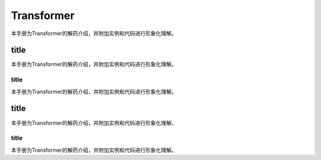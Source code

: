

Transformer
=================


本手册为Transformer的解药介绍，并附加实例和代码进行形象化理解。



title
-------------

本手册为Transformer的解药介绍，并附加实例和代码进行形象化理解。


title
+++++++++

本手册为Transformer的解药介绍，并附加实例和代码进行形象化理解。


title
-------------

本手册为Transformer的解药介绍，并附加实例和代码进行形象化理解。


title
+++++++++

本手册为Transformer的解药介绍，并附加实例和代码进行形象化理解。

